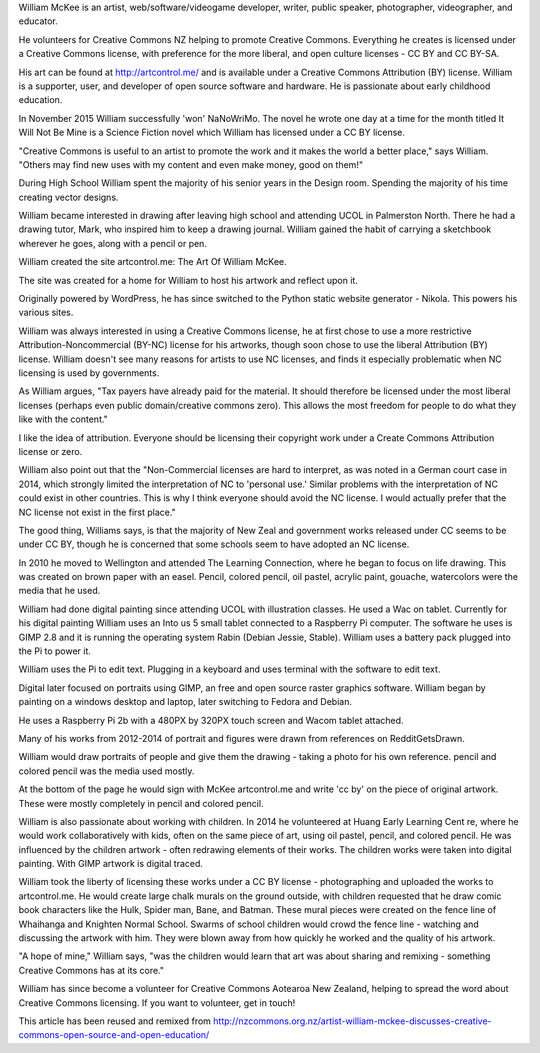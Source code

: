William McKee is an artist, 
web/software/videogame developer, writer, 
public speaker, photographer, videographer,
and educator. 

He volunteers for Creative Commons NZ
helping to promote Creative Commons.
Everything he creates 
is licensed under a Creative Commons license,
with preference for the more liberal, and 
open culture licenses - CC BY and CC BY-SA.

His art can be found at 
`<http://artcontrol.me/>`_ and is 
available under a Creative Commons 
Attribution (BY) license. 
William is a supporter, user, and developer of 
open source software and hardware. He is passionate 
about early childhood education.

In November 2015 William successfully 'won' NaNoWriMo. The 
novel he wrote one day at a time for the month titled 
It Will Not Be Mine is a Science Fiction novel which 
William has licensed under a CC BY license. 

"Creative Commons is useful to an artist to promote 
the work and it makes the world a better place," says 
William. "Others may find new uses with my content 
and even make money, good on them!"

During High School William spent the majority
of his senior years in the Design room. Spending the majority of his time creating vector
designs. 

William became interested in 
drawing after leaving high school and 
attending UCOL in Palmerston North. 
There he had a drawing tutor, Mark, 
who inspired him to keep a drawing journal. 
William gained the habit of carrying a 
sketchbook wherever 
he goes, along with a pencil or pen.

William created the site artcontrol.me: 
The Art Of William McKee.

The site was created for a home for William 
to host his artwork and reflect upon it. 

Originally powered by WordPress, he has since
switched to the Python static website 
generator - Nikola. This powers his various sites. 

William was always interested in using 
a Creative Commons license, he at first 
chose to use a more restrictive 
Attribution-Noncommercial (BY-NC) license 
for his artworks, though soon chose to use 
the liberal Attribution (BY) license. 
William doesn't see many reasons for artists 
to use NC licenses, and finds it especially 
problematic when NC licensing is used by 
governments.

As William argues, "Tax payers have already 
paid for the material. It should therefore be licensed under the most liberal licenses 
(perhaps even public domain/creative commons 
zero). This allows the most freedom for 
people to do what they like with the content."

I like the idea of attribution. Everyone should be 
licensing their copyright work under a Create Commons Attribution license or
zero.   

William also point out that the 
"Non-Commercial licenses are hard to 
interpret, as was noted in a German court 
case in 2014, which strongly limited the 
interpretation of NC to 'personal use.' 
Similar problems with the interpretation 
of NC could exist in other countries. 
This is why I think everyone should avoid 
the NC license. I would actually prefer that 
the NC license not exist in the first place."

The good thing, Williams says, is that the 
majority of New Zeal and government works 
released under CC seems to be under CC BY, 
though he is concerned that some schools 
seem to have adopted an NC license.

In 2010 he moved to Wellington and attended 
The Learning Connection, where he began to 
focus on life drawing. This was created on 
brown paper with an easel. Pencil, colored 
pencil, oil pastel, acrylic paint, gouache, 
watercolors were the media that he used.

William had done digital painting since 
attending UCOL with illustration classes.
He used a Wac on tablet. Currently for his 
digital painting William uses an Into us 5
small tablet connected to a Raspberry Pi 
computer. The software he uses is GIMP 2.8 
and it is running the operating system 
Rabin (Debian Jessie, Stable). William uses
a battery pack plugged into the Pi to power it.

William uses the Pi to edit text. Plugging 
in a keyboard and uses terminal with the 
software to edit text.  

Digital later focused on portraits using GIMP, an free and open source 
raster graphics software. William began by 
painting on a windows desktop and laptop, 
later switching to Fedora and Debian. 

He uses a Raspberry Pi 2b with a 480PX by 320PX touch screen and
Wacom tablet attached.   

Many of his works from 2012-2014 of portrait 
and figures were drawn from references on 
RedditGetsDrawn. 

William would draw portraits of people and 
give them the drawing - taking a photo for 
his own reference. pencil and colored pencil 
was the media used mostly.  

At the bottom of the page he would sign 
with McKee artcontrol.me and write 'cc by' 
on the piece of original artwork. 
These were mostly completely in pencil 
and colored pencil.

William is also passionate about working 
with children. In 2014 he volunteered at 
Huang Early Learning Cent re, 
where he would work collaboratively with 
kids, often on the same piece of art, 
using oil pastel, pencil, and colored 
pencil. 
He was influenced by the children artwork 
- often redrawing elements of their works. 
The children works were taken into digital 
painting. With GIMP artwork is digital traced.

William took the liberty of licensing these 
works under a CC BY license - photographing 
and uploaded the works to artcontrol.me. 
He would create large chalk murals on the 
ground outside, with children requested that 
he draw comic book characters like the Hulk, 
Spider man, Bane, and Batman. These mural 
pieces were created on the fence line of 
Whaihanga and Knighten Normal School. 
Swarms of school children would crowd the 
fence line - watching and discussing the 
artwork with him. They were blown away 
from how quickly he worked and the 
quality of his artwork. 

"A hope of mine," William says, 
"was the children would learn that art was 
about sharing and remixing - something 
Creative Commons has at its core."

William has since become a volunteer for 
Creative Commons Aotearoa New Zealand, 
helping to spread the word about 
Creative Commons licensing. 
If you want to volunteer, get in touch!

This article has been reused and remixed from 
`<http://nzcommons.org.nz/artist-william-mckee-discusses-creative-commons-open-source-and-open-education/>`_
